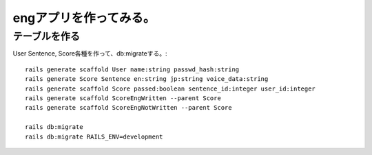 ================================================================
engアプリを作ってみる。
================================================================


テーブルを作る
==================

User Sentence, Score各種を作って、db:migrateする。::

  rails generate scaffold User name:string passwd_hash:string
  rails generate Score Sentence en:string jp:string voice_data:string
  rails generate scaffold Score passed:boolean sentence_id:integer user_id:integer
  rails generate scaffold ScoreEngWritten --parent Score 
  rails generate scaffold ScoreEngNotWritten --parent Score 
  
  rails db:migrate
  rails db:migrate RAILS_ENV=development
  






